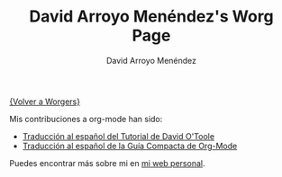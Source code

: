 #+OPTIONS:    H:3 num:nil toc:t \n:nil @:t ::t |:t ^:t -:t f:t *:t TeX:t LaTeX:t skip:nil d:(HIDE) tags:not-in-toc
#+STARTUP:    align fold nodlcheck hidestars oddeven lognotestate
#+SEQ_TODO:   TODO(t) INPROGRESS(i) WAITING(w@) | DONE(d) CANCELED(c@)
#+TAGS:       Write(w) Update(u) Fix(f) Check(c) 
#+TITLE:      David Arroyo Menéndez's Worg Page
#+AUTHOR:     David Arroyo Menéndez
#+EMAIL:      
#+LANGUAGE:   es
#+PRIORITIES: A C B
#+CATEGORY:   worg

[[file:../worgers.org][{Volver a Worgers}]]

Mis contribuciones a org-mode han sido:

+ [[file:../org-tutorials/orgtutorial_dto-es.org][Traducción al español del Tutorial de David O'Toole]]
+ [[http://www.davidam.com/docu/orgguide.es.html][Traducción al español de la Guía Compacta de Org-Mode]]

Puedes encontrar más sobre mi en [[http://www.davidam.com][mi web personal]].
